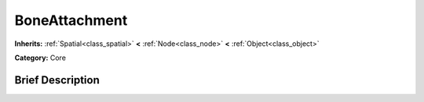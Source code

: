 .. Generated automatically by doc/tools/makerst.py in Godot's source tree.
.. DO NOT EDIT THIS FILE, but the doc/base/classes.xml source instead.

.. _class_BoneAttachment:

BoneAttachment
==============

**Inherits:** :ref:`Spatial<class_spatial>` **<** :ref:`Node<class_node>` **<** :ref:`Object<class_object>`

**Category:** Core

Brief Description
-----------------



